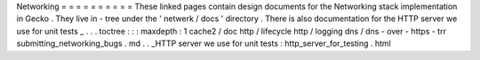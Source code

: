 Networking
=
=
=
=
=
=
=
=
=
=
These
linked
pages
contain
design
documents
for
the
Networking
stack
implementation
in
Gecko
.
They
live
in
-
tree
under
the
'
netwerk
/
docs
'
directory
.
There
is
also
documentation
for
the
HTTP
server
we
use
for
unit
tests
_
.
.
.
toctree
:
:
:
maxdepth
:
1
cache2
/
doc
http
/
lifecycle
http
/
logging
dns
/
dns
-
over
-
https
-
trr
submitting_networking_bugs
.
md
.
.
_HTTP
server
we
use
for
unit
tests
:
http_server_for_testing
.
html
